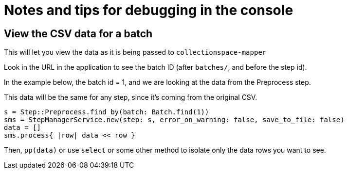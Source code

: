 = Notes and tips for debugging in the console

== View the CSV data for a batch
This will let you view the data as it is being passed to `collectionspace-mapper`

Look in the URL in the application to see the batch ID (after `batches/`, and before the step id).

In the example below, the batch id = 1, and we are looking at the data from the Preprocess step.

This data will be the same for any step, since it's coming from the original CSV.

[source,ruby]
----
s = Step::Preprocess.find_by(batch: Batch.find(1))
sms = StepManagerService.new(step: s, error_on_warning: false, save_to_file: false)
data = []
sms.process{ |row| data << row }
----

Then, `pp(data)` or use `select` or some other method to isolate only the data rows you want to see.

